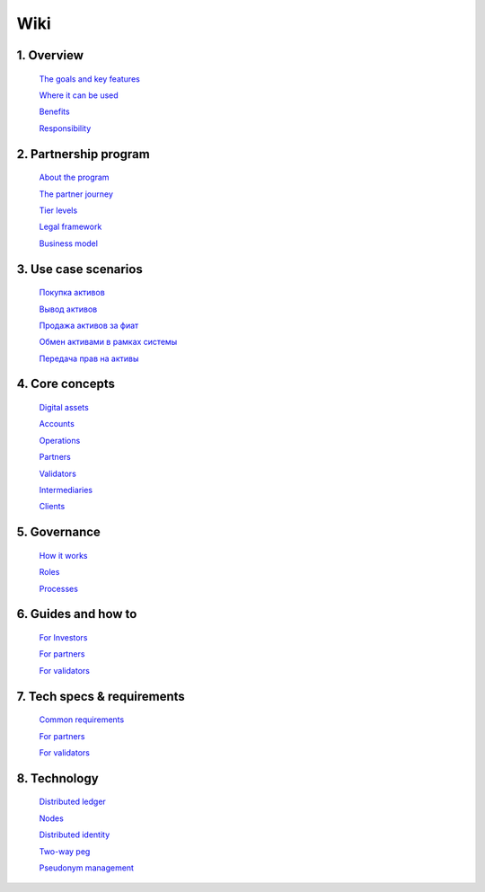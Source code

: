 Wiki
====
1. 	Overview
`````````````

   `The goals and key features <https://github.com/alexeymaklakov/doc_test/blob/master/docs/features.md>`_

   `Where it can be used <https://github.com/alexeymaklakov/doc_test/blob/master/docs/markets.md>`_

   `Benefits <https://github.com/alexeymaklakov/doc_test/blob/master/docs/benefits.md>`_

   `Responsibility <https://github.com/alexeymaklakov/doc_test/blob/master/docs/respons.md>`_

2. 	Partnership program
````````````````````````

   `About the program <https://github.com/alexeymaklakov/doc_test/blob/master/docs/program.md>`_

   `The partner journey <https://github.com/alexeymaklakov/doc_test/blob/master/docs/journey.md>`_
    
   `Tier levels <https://github.com/alexeymaklakov/doc_test/blob/master/docs/levels.md>`_

   `Legal framework <https://github.com/alexeymaklakov/doc_test/blob/master/docs/legal.md>`_

   `Business model <https://github.com/alexeymaklakov/doc_test/blob/master/docs/model.md>`_

3. 	Use case scenarios
```````````````````````

   `Покупка активов <https://github.com/alexeymaklakov/doc_test/blob/master/docs/purchase.md>`_
       
   `Вывод активов <https://github.com/alexeymaklakov/doc_test/blob/master/docs/withdraw.md>`_
       
   `Продажа активов за фиат <https://github.com/alexeymaklakov/doc_test/blob/master/docs/sell.md>`_
       
   `Обмен активами в рамках системы <https://github.com/alexeymaklakov/doc_test/blob/master/docs/exchange.md>`_
       
   `Передача прав на активы <https://github.com/alexeymaklakov/doc_test/blob/master/docs/transfer.md>`_
       
4. 	Core concepts
``````````````````

   `Digital assets <https://github.com/alexeymaklakov/doc_test/blob/master/docs/assets.md>`_

   `Accounts <https://github.com/alexeymaklakov/doc_test/blob/master/docs/accounts.md>`_

   `Operations <https://github.com/alexeymaklakov/doc_test/blob/master/docs/operations.md>`_

   `Partners <https://github.com/alexeymaklakov/doc_test/blob/master/docs/partners.md>`_

   `Validators <https://github.com/alexeymaklakov/doc_test/blob/master/docs/validators.md>`_

   `Intermediaries <https://github.com/alexeymaklakov/doc_test/blob/master/docs/inter.md>`_

   `Clients <https://github.com/alexeymaklakov/doc_test/blob/master/docs/clients.md>`_

5. 	Governance
```````````````

   `How it works <https://github.com/alexeymaklakov/doc_test/blob/master/docs/how.md>`_

   `Roles <https://github.com/alexeymaklakov/doc_test/blob/master/docs/how.md>`_

   `Processes <https://github.com/alexeymaklakov/doc_test/blob/master/docs/processes.md>`_

6. 	Guides and how to
``````````````````````

   `For Investors <https://github.com/alexeymaklakov/doc_test/blob/master/docs/howtoinvestor.md>`_

   `For partners <https://github.com/alexeymaklakov/doc_test/blob/master/docs/howtopartner.md>`_

   `For validators <https://github.com/alexeymaklakov/doc_test/blob/master/docs/howtovalidator.md>`_

7. 	Tech specs & requirements
``````````````````````````````

   `Common requirements <https://github.com/alexeymaklakov/doc_test/blob/master/docs/techspecs.md>`_

   `For partners <https://github.com/alexeymaklakov/doc_test/blob/master/docs/techforpartners.md>`_

   `For validators <https://github.com/alexeymaklakov/doc_test/blob/master/docs/techforvalidators.md>`_ 

8.  Technology
```````````````

   `Distributed ledger <https://github.com/alexeymaklakov/doc_test/blob/master/docs/dlt.md>`_

   `Nodes <https://github.com/alexeymaklakov/doc_test/blob/master/docs/nodes.md>`_

   `Distributed identity <https://github.com/alexeymaklakov/doc_test/blob/master/docs/di.md>`_

   `Two-way peg <https://github.com/alexeymaklakov/doc_test/blob/master/docs/2wp.md>`_

   `Pseudonym management <https://github.com/alexeymaklakov/doc_test/blob/master/docs/pseudo.md>`_
